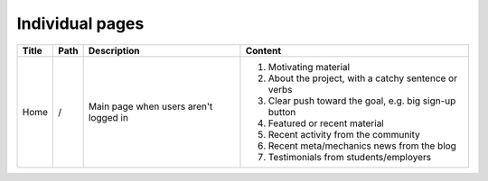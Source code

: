 ================
Individual pages
================

.. cssclass:: table-bordered

======= ====== =======================================  =======================================================
 Title   Path   Description                              Content
======= ====== =======================================  =======================================================
 Home    /      Main page when users aren't logged in   #. Motivating material
                                                        #. About the project, with a catchy sentence or verbs
							#. Clear push toward the goal, e.g. big sign-up button
							#. Featured or recent material
							#. Recent activity from the community
							#. Recent meta/mechanics news from the blog
							#. .. cssclass:: muted
							   Testimonials from students/employers
======= ====== =======================================  =======================================================
